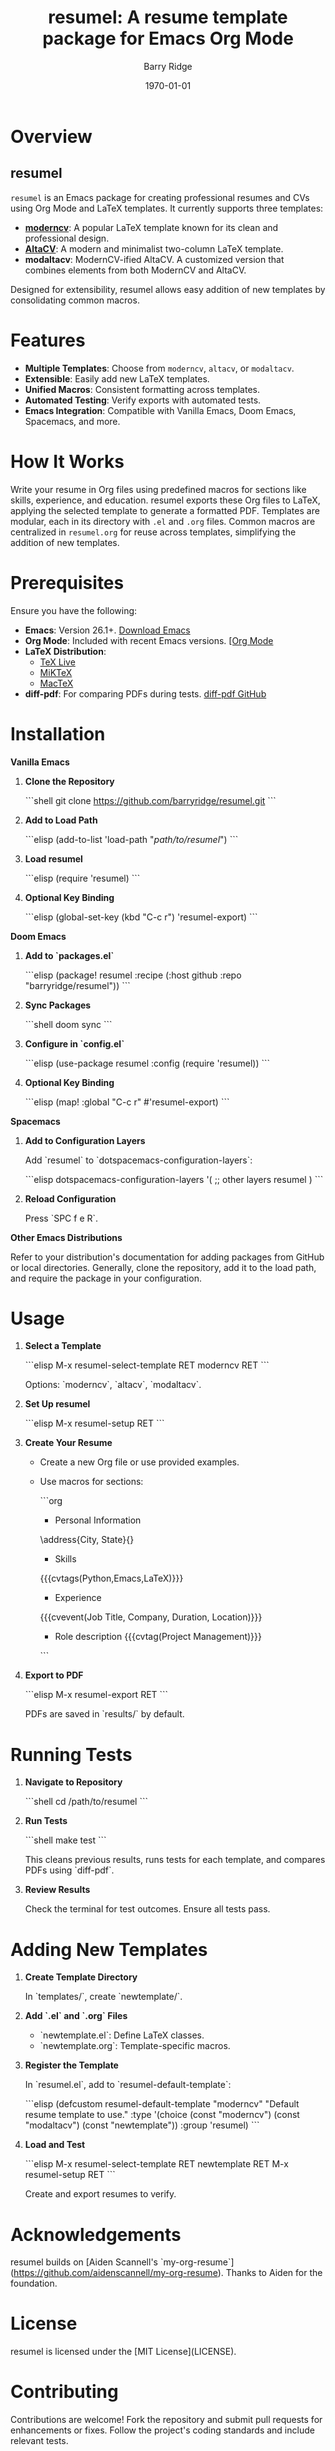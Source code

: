 #+TITLE: resumel: A resume template package for Emacs Org Mode
#+AUTHOR: Barry Ridge
#+EMAIL: barry@barr.ai
#+DATE: \today

* Overview

** resumel

=resumel= is an Emacs package for creating professional resumes and CVs using Org Mode and LaTeX templates. It currently supports three templates:

- *[[https://github.com/moderncv/moderncv][moderncv]]*: A popular LaTeX template known for its clean and professional design.
- *[[https://github.com/liantze/AltaCV][AltaCV]]*: A modern and minimalist two-column LaTeX template.
- *modaltacv*: ModernCV-ified AltaCV. A customized version that combines elements from both ModernCV and AltaCV.

Designed for extensibility, resumel allows easy addition of new templates by consolidating common macros.

* Features

- *Multiple Templates*: Choose from =moderncv=, =altacv=, or =modaltacv=.
- *Extensible*: Easily add new LaTeX templates.
- *Unified Macros*: Consistent formatting across templates.
- *Automated Testing*: Verify exports with automated tests.
- *Emacs Integration*: Compatible with Vanilla Emacs, Doom Emacs, Spacemacs, and more.

* How It Works

Write your resume in Org files using predefined macros for sections like skills, experience, and education. resumel exports these Org files to LaTeX, applying the selected template to generate a formatted PDF. Templates are modular, each in its directory with =.el= and =.org= files. Common macros are centralized in =resumel.org= for reuse across templates, simplifying the addition of new templates.

* Prerequisites

Ensure you have the following:

- *Emacs*: Version 26.1+. [[https://www.gnu.org/software/emacs/download.html][Download Emacs]]
- *Org Mode*: Included with recent Emacs versions. [[https://orgmode.org/][[Org Mode]]
- *LaTeX Distribution*:
  - [[https://www.tug.org/texlive/][TeX Live]]
  - [[https://miktex.org/][MiKTeX]]
  - [[http://www.tug.org/mactex/][MacTeX]]
- *diff-pdf*: For comparing PDFs during tests. [[https://github.com/vslavik/diff-pdf][diff-pdf GitHub]]

* Installation

*Vanilla Emacs*

1. **Clone the Repository**

   ```shell
   git clone https://github.com/barryridge/resumel.git
   ```

2. **Add to Load Path**

   ```elisp
   (add-to-list 'load-path "/path/to/resumel/")
   ```

3. **Load resumel**

   ```elisp
   (require 'resumel)
   ```

4. **Optional Key Binding**

   ```elisp
   (global-set-key (kbd "C-c r") 'resumel-export)
   ```

**Doom Emacs**

1. **Add to `packages.el`**

   ```elisp
   (package! resumel :recipe (:host github :repo "barryridge/resumel"))
   ```

2. **Sync Packages**

   ```shell
   doom sync
   ```

3. **Configure in `config.el`**

   ```elisp
   (use-package resumel
     :config
     (require 'resumel))
   ```

4. **Optional Key Binding**

   ```elisp
   (map! :global "C-c r" #'resumel-export)
   ```

**Spacemacs**

1. **Add to Configuration Layers**

   Add `resumel` to `dotspacemacs-configuration-layers`:

   ```elisp
   dotspacemacs-configuration-layers
   '(
     ;; other layers
     resumel
     )
   ```

2. **Reload Configuration**

   Press `SPC f e R`.

**Other Emacs Distributions**

Refer to your distribution's documentation for adding packages from GitHub or local directories. Generally, clone the repository, add it to the load path, and require the package in your configuration.

* Usage

1. **Select a Template**

   ```elisp
   M-x resumel-select-template RET moderncv RET
   ```

   Options: `moderncv`, `altacv`, `modaltacv`.

2. **Set Up resumel**

   ```elisp
   M-x resumel-setup RET
   ```

3. **Create Your Resume**

   - Create a new Org file or use provided examples.
   - Use macros for sections:

     ```org
     * Personal Information
     \name{Firstname}{Lastname}
     \address{City, State}{}
     \phone[mobile]{+1 (555) 555-1234}
     \email{user@foo.bar}
     \homepage{www.foo.bar}
     \social[linkedin]{user-name}
     \social[github]{username}

     * Skills
     {{{cvtags(Python,Emacs,LaTeX)}}}

     * Experience
     {{{cvevent(Job Title, Company, Duration, Location)}}}
     - Role description {{{cvtag(Project Management)}}}
     ```

4. **Export to PDF**

   ```elisp
   M-x resumel-export RET
   ```

   PDFs are saved in `results/` by default.

* Running Tests

1. **Navigate to Repository**

   ```shell
   cd /path/to/resumel
   ```

2. **Run Tests**

   ```shell
   make test
   ```

   This cleans previous results, runs tests for each template, and compares PDFs using `diff-pdf`.

3. **Review Results**

   Check the terminal for test outcomes. Ensure all tests pass.

* Adding New Templates

1. **Create Template Directory**

   In `templates/`, create `newtemplate/`.

2. **Add `.el` and `.org` Files**

   - `newtemplate.el`: Define LaTeX classes.
   - `newtemplate.org`: Template-specific macros.

3. **Register the Template**

   In `resumel.el`, add to `resumel-default-template`:

   ```elisp
   (defcustom resumel-default-template "moderncv"
     "Default resume template to use."
     :type '(choice (const "moderncv") (const "modaltacv") (const "newtemplate"))
     :group 'resumel)
   ```

4. **Load and Test**

   ```elisp
   M-x resumel-select-template RET newtemplate RET
   M-x resumel-setup RET
   ```

   Create and export resumes to verify.

* Acknowledgements

resumel builds on [Aiden Scannell's `my-org-resume`](https://github.com/aidenscannell/my-org-resume). Thanks to Aiden for the foundation.

* License

resumel is licensed under the [MIT License](LICENSE).

* Contributing

Contributions are welcome! Fork the repository and submit pull requests for enhancements or fixes. Follow the project's coding standards and include relevant tests.

* Contact

For questions or support, please open an issue on the [GitHub repository](https://github.com/barryridge/resumel).
